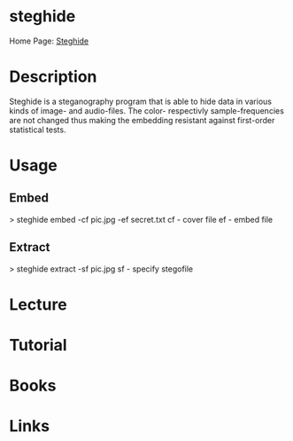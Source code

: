#+TAGS: crypt


* steghide
Home Page: [[http://steghide.sourceforge.net/][Steghide]]
* Description
Steghide is a steganography program that is able to hide data in various kinds of image- and audio-files. The color- respectivly sample-frequencies are not changed thus making the embedding resistant against first-order statistical tests.

* Usage
** Embed
> steghide embed -cf pic.jpg -ef secret.txt
cf - cover file
ef - embed file

** Extract
> steghide extract -sf pic.jpg
sf - specify stegofile

* Lecture
* Tutorial
* Books
* Links
